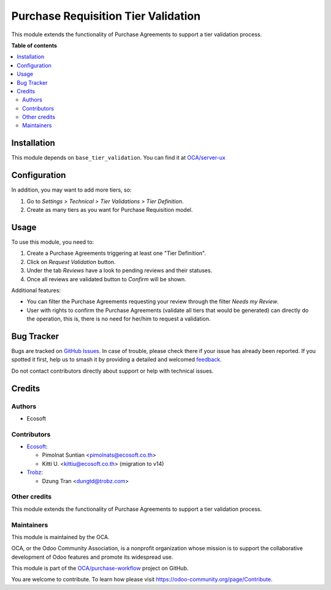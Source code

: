 ====================================
Purchase Requisition Tier Validation
====================================

.. 
   !!!!!!!!!!!!!!!!!!!!!!!!!!!!!!!!!!!!!!!!!!!!!!!!!!!!
   !! This file is generated by oca-gen-addon-readme !!
   !! changes will be overwritten.                   !!
   !!!!!!!!!!!!!!!!!!!!!!!!!!!!!!!!!!!!!!!!!!!!!!!!!!!!
   !! source digest: sha256:dacfe0da7fd838e896800e59ba4f9e12e7b1bc39f5f2a96a1f00f7ab837779e4
   !!!!!!!!!!!!!!!!!!!!!!!!!!!!!!!!!!!!!!!!!!!!!!!!!!!!

.. |badge1| image:: https://img.shields.io/badge/maturity-Beta-yellow.png
    :target: https://odoo-community.org/page/development-status
    :alt: Beta
.. |badge2| image:: https://img.shields.io/badge/licence-AGPL--3-blue.png
    :target: http://www.gnu.org/licenses/agpl-3.0-standalone.html
    :alt: License: AGPL-3
.. |badge3| image:: https://img.shields.io/badge/github-OCA%2Fpurchase--workflow-lightgray.png?logo=github
    :target: https://github.com/OCA/purchase-workflow/tree/17.0/purchase_requisition_tier_validation
    :alt: OCA/purchase-workflow
.. |badge4| image:: https://img.shields.io/badge/weblate-Translate%20me-F47D42.png
    :target: https://translation.odoo-community.org/projects/purchase-workflow-17-0/purchase-workflow-17-0-purchase_requisition_tier_validation
    :alt: Translate me on Weblate
.. |badge5| image:: https://img.shields.io/badge/runboat-Try%20me-875A7B.png
    :target: https://runboat.odoo-community.org/builds?repo=OCA/purchase-workflow&target_branch=17.0
    :alt: Try me on Runboat

|badge1| |badge2| |badge3| |badge4| |badge5|

This module extends the functionality of Purchase Agreements to support
a tier validation process.

**Table of contents**

.. contents::
   :local:

Installation
============

This module depends on ``base_tier_validation``. You can find it at
`OCA/server-ux <https://github.com/OCA/server-ux>`__

Configuration
=============

In addition, you may want to add more tiers, so:

1. Go to *Settings > Technical > Tier Validations > Tier Definition*.
2. Create as many tiers as you want for Purchase Requisition model.

Usage
=====

To use this module, you need to:

1. Create a Purchase Agreements triggering at least one "Tier
   Definition".
2. Click on *Request Validation* button.
3. Under the tab *Reviews* have a look to pending reviews and their
   statuses.
4. Once all reviews are validated button to *Confirm* will be shown.

Additional features:

-  You can filter the Purchase Agreements requesting your review through
   the filter *Needs my Review*.
-  User with rights to confirm the Purchase Agreements (validate all
   tiers that would be generated) can directly do the operation, this
   is, there is no need for her/him to request a validation.

Bug Tracker
===========

Bugs are tracked on `GitHub Issues <https://github.com/OCA/purchase-workflow/issues>`_.
In case of trouble, please check there if your issue has already been reported.
If you spotted it first, help us to smash it by providing a detailed and welcomed
`feedback <https://github.com/OCA/purchase-workflow/issues/new?body=module:%20purchase_requisition_tier_validation%0Aversion:%2017.0%0A%0A**Steps%20to%20reproduce**%0A-%20...%0A%0A**Current%20behavior**%0A%0A**Expected%20behavior**>`_.

Do not contact contributors directly about support or help with technical issues.

Credits
=======

Authors
-------

* Ecosoft

Contributors
------------

-  `Ecosoft <http://ecosoft.co.th>`__:

   -  Pimolnat Suntian <pimolnats@ecosoft.co.th>
   -  Kitti U. <kittiu@ecosoft.co.th> (migration to v14)

-  `Trobz <https://trobz.com>`__:

   -  Dzung Tran <dungtd@trobz.com>

Other credits
-------------

This module extends the functionality of Purchase Agreements to support
a tier validation process.

Maintainers
-----------

This module is maintained by the OCA.

.. image:: https://odoo-community.org/logo.png
   :alt: Odoo Community Association
   :target: https://odoo-community.org

OCA, or the Odoo Community Association, is a nonprofit organization whose
mission is to support the collaborative development of Odoo features and
promote its widespread use.

This module is part of the `OCA/purchase-workflow <https://github.com/OCA/purchase-workflow/tree/17.0/purchase_requisition_tier_validation>`_ project on GitHub.

You are welcome to contribute. To learn how please visit https://odoo-community.org/page/Contribute.
